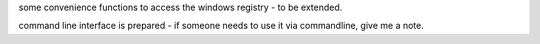 some convenience functions to access the windows registry - to be extended.

command line interface is prepared - if someone needs to use it via commandline, give me a note.
